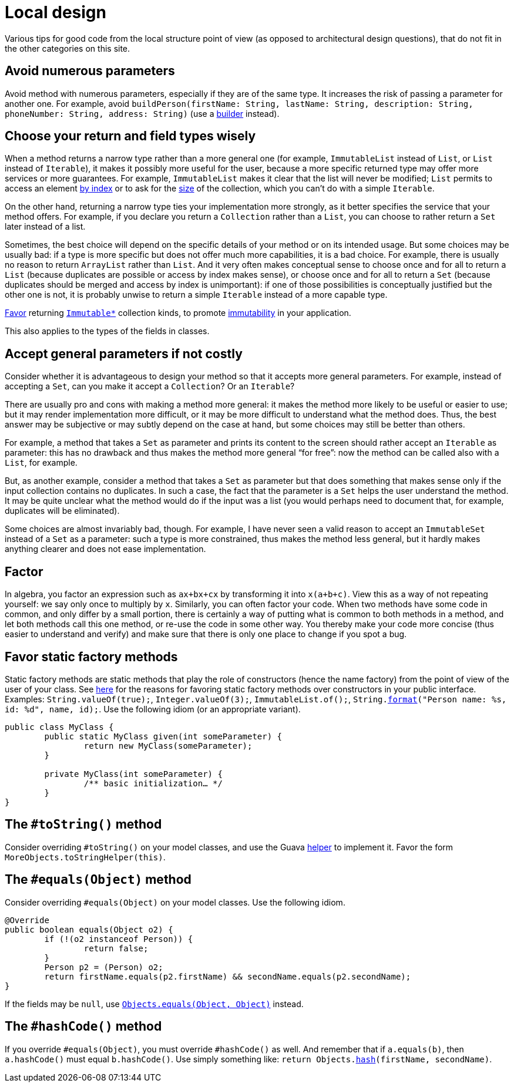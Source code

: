 = Local design
//works around awesome_bot bug that used to be published at github.com/dkhamsing/awesome_bot/issues/182.
:emptyattribute:

Various tips for good code from the local structure point of view (as opposed to architectural design questions), that do not fit in the other categories on this site.

== Avoid numerous parameters
Avoid method with numerous parameters, especially if they are of the same type. It increases the risk of passing a parameter for another one. For example, avoid `buildPerson(firstName: String, lastName: String, description: String, phoneNumber: String, address: String)` (use a https://codereview.stackexchange.com/a/127509[builder] instead).

== Choose your return and field types wisely
When a method returns a narrow type rather than a more general one (for example, `ImmutableList` instead of `List`, or `List` instead of `Iterable`), it makes it possibly more useful for the user, because a more specific returned type may offer more services or more guarantees. For example, `ImmutableList` makes it clear that the list will never be modified; `List` permits to access an element https://docs.oracle.com/en/java/javase/11/docs/api/java.base/java/util/List.html#get(int)[by index] or to ask for the https://docs.oracle.com/en/java/javase/11/docs/api/java.base/java/util/List.html#size()[size] of the collection, which you can’t do with a simple `Iterable`. 

On the other hand, returning a narrow type ties your implementation more strongly, as it better specifies the service that your method offers. For example, if you declare you return a `Collection` rather than a `List`, you can choose to rather return a `Set` later instead of a list.

Sometimes, the best choice will depend on the specific details of your method or on its intended usage. But some choices may be usually bad: if a type is more specific but does not offer much more capabilities, it is a bad choice. For example, there is usually no reason to return `ArrayList` rather than `List`. And it very often makes conceptual sense to choose once and for all to return a `List` (because duplicates are possible or access by index makes sense), or choose once and for all to return a `Set` (because duplicates should be merged and access by index is unimportant): if one of those possibilities is conceptually justified but the other one is not, it is probably unwise to return a simple `Iterable` instead of a more capable type.

https://stackoverflow.com/a/9521003[Favor] returning https://github.com/google/guava/wiki/ImmutableCollectionsExplained[`Immutable*`] collection kinds, to promote http://www.javapractices.com/topic/TopicAction.do?Id=29[immutability] in your application.

This also applies to the types of the fields in classes.

== Accept general parameters if not costly
Consider whether it is advantageous to design your method so that it accepts more general parameters. For example, instead of accepting a `Set`, can you make it accept a `Collection`? Or an `Iterable`? 

There are usually pro and cons with making a method more general: it makes the method more likely to be useful or easier to use; but it may render implementation more difficult, or it may be more difficult to understand what the method does. Thus, the best answer may be subjective or may subtly depend on the case at hand, but some choices may still be better than others.

For example, a method that takes a `Set` as parameter and prints its content to the screen should rather accept an `Iterable` as parameter: this has no drawback and thus makes the method more general “for free”: now the method can be called also with a `List`, for example.

But, as another example, consider a method that takes a `Set` as parameter but that does something that makes sense only if the input collection contains no duplicates. In such a case, the fact that the parameter is a `Set` helps the user understand the method. It may be quite unclear what the method would do if the input was a list (you would perhaps need to document that, for example, duplicates will be eliminated).

Some choices are almost invariably bad, though. For example, I have never seen a valid reason to accept an `ImmutableSet` instead of a `Set` as a parameter: such a type is more constrained, thus makes the method less general, but it hardly makes anything clearer and does not ease implementation.

== Factor
In algebra, you factor an expression such as `ax+bx+cx` by transforming it into `x(a+b+c)`. View this as a way of not repeating yourself: we say only once to multiply by `x`. Similarly, you can often factor your code. When two methods have some code in common, and only differ by a small portion, there is certainly a way of putting what is common to both methods in a method, and let both methods call this one method, or re-use the code in some other way. You thereby make your code more concise (thus easier to understand and verify) and make sure that there is only one place to change if you spot a bug.

== Favor static factory methods
Static factory methods are static methods that play the role of constructors (hence the name factory) from the point of view of the user of your class.
See https://www.baeldung.com/java-constructors-vs-static-factory-methods[here] for the reasons for favoring static factory methods over constructors in your public interface.
Examples: `String.valueOf(true);`, `Integer.valueOf(3);`, `ImmutableList.of();`, `String.link:https://docs.oracle.com/en/java/javase/11/docs/api/java.base/java/lang/String.html#format(java.lang.String,java.lang.Object.%2E.)[format]("Person name: %s, id: %d", name, id);`.
Use the following idiom (or an appropriate variant).

[source,java]
----
public class MyClass {
	public static MyClass given(int someParameter) {
		return new MyClass(someParameter);
	}
	
	private MyClass(int someParameter) {
		/** basic initialization… */
	}
}
----

== The `#toString()` method
Consider overriding `#toString()` on your model classes, and use the Guava https://github.com/google/guava/wiki/CommonObjectUtilitiesExplained#tostring[helper] to implement it. Favor the form `MoreObjects.toStringHelper(this)`.

== The `#equals(Object)` method
Consider overriding `#equals(Object)` on your model classes. Use the following idiom.

[source,java]
----
@Override
public boolean equals(Object o2) {
	if (!(o2 instanceof Person)) {
		return false;
	}
	Person p2 = (Person) o2;
	return firstName.equals(p2.firstName) && secondName.equals(p2.secondName);
}
----

If the fields may be `null`, use https://docs.oracle.com/en/java/javase/11/docs/api/java.base/java/util/Objects.html#equals(java.lang.Object,java.lang.Object){emptyattribute}[`Objects.equals(Object, Object)`] instead.

== The `#hashCode()` method
If you override `#equals(Object)`, you must override `#hashCode()` as well. And remember that if `a.equals(b)`, then `a.hashCode()` must equal `b.hashCode()`. Use simply something like: `return Objects.link:https://docs.oracle.com/en/java/javase/11/docs/api/java.base/java/util/Objects.html#hash(java.lang.Object.%2E.)[hash](firstName, secondName)`.

